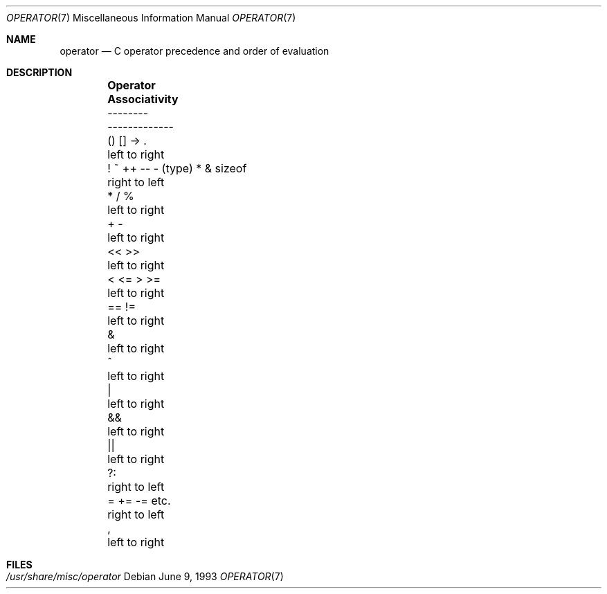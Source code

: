 .\" Copyright (c) 1989, 1990, 1993
.\"	The Regents of the University of California.  All rights reserved.
.\"
.\" Redistribution and use in source and binary forms, with or without
.\" modification, are permitted provided that the following conditions
.\" are met:
.\" 1. Redistributions of source code must retain the above copyright
.\"    notice, this list of conditions and the following disclaimer.
.\" 2. Redistributions in binary form must reproduce the above copyright
.\"    notice, this list of conditions and the following disclaimer in the
.\"    documentation and/or other materials provided with the distribution.
.\" 4. Neither the name of the University nor the names of its contributors
.\"    may be used to endorse or promote products derived from this software
.\"    without specific prior written permission.
.\"
.\" THIS SOFTWARE IS PROVIDED BY THE REGENTS AND CONTRIBUTORS ``AS IS'' AND
.\" ANY EXPRESS OR IMPLIED WARRANTIES, INCLUDING, BUT NOT LIMITED TO, THE
.\" IMPLIED WARRANTIES OF MERCHANTABILITY AND FITNESS FOR A PARTICULAR PURPOSE
.\" ARE DISCLAIMED.  IN NO EVENT SHALL THE REGENTS OR CONTRIBUTORS BE LIABLE
.\" FOR ANY DIRECT, INDIRECT, INCIDENTAL, SPECIAL, EXEMPLARY, OR CONSEQUENTIAL
.\" DAMAGES (INCLUDING, BUT NOT LIMITED TO, PROCUREMENT OF SUBSTITUTE GOODS
.\" OR SERVICES; LOSS OF USE, DATA, OR PROFITS; OR BUSINESS INTERRUPTION)
.\" HOWEVER CAUSED AND ON ANY THEORY OF LIABILITY, WHETHER IN CONTRACT, STRICT
.\" LIABILITY, OR TORT (INCLUDING NEGLIGENCE OR OTHERWISE) ARISING IN ANY WAY
.\" OUT OF THE USE OF THIS SOFTWARE, EVEN IF ADVISED OF THE POSSIBILITY OF
.\" SUCH DAMAGE.
.\"
.\"	@(#)operator.7	8.1 (Berkeley) 6/9/93
.\" $FreeBSD: src/share/man/man7/operator.7,v 1.3.2.1 2000/12/29 10:18:05 ru Exp $
.\" $DragonFly: src/share/man/man7/operator.7,v 1.2 2003/06/17 04:37:00 dillon Exp $
.\"
.Dd June 9, 1993
.Dt OPERATOR 7
.Os
.Sh NAME
.Nm operator
.Nd C operator precedence and order of evaluation
.Sh DESCRIPTION
.Bd -ragged -offset indent -compact
.Bl -column "! ~ ++ -- - (type) * & sizeof"
.It Sy "Operator	Associativity"
.It "--------	-------------"
.It "\&() [] -> .	left to right"
.It "! ~ ++ -- - (type) * & sizeof	right to left"
.It "\&* / %	left to right"
.It "\&+ -	left to right"
.It "\&<< >>	left to right"
.It "\&< <= > >=	left to right"
.It "\&== !=	left to right"
.It "\&&	left to right"
.It "\&^	left to right"
.It "\&|	left to right"
.It "\&&&	left to right"
.It "\&||	left to right"
.It "\&?:	right to left"
.It "\&= += -= etc.	right to left"
.It "\&,	left to right"
.El
.Ed
.Sh FILES
.Bl -tag -width /usr/share/misc/operator -compact
.It Pa /usr/share/misc/operator
.El
